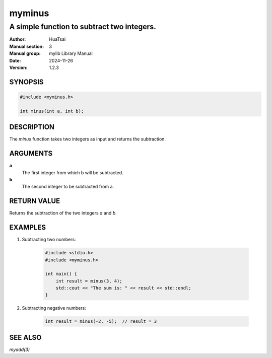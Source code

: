 myminus
==========

-------------------------------------------
A simple function to subtract two integers.
-------------------------------------------

:Author: HuaTsai
:Manual section: 3
:Manual group: mylib Library Manual
:Date: 2024-11-26
:Version: 1.2.3

SYNOPSIS
--------

.. code-block:: c++

    #include <myminus.h>

    int minus(int a, int b);

DESCRIPTION
-----------

The `minus` function takes two integers as input and returns the subtraction.

ARGUMENTS
---------

**a**
    The first integer from which b will be subtracted.

**b**
    The second integer to be subtracted from a.

RETURN VALUE
------------

Returns the subtraction of the two integers `a` and `b`.

EXAMPLES
--------

1. Subtracting two numbers:

    .. code-block:: c++

        #include <stdio.h>
        #include <myminus.h>

        int main() {
            int result = minus(3, 4);
            std::cout << "The sum is: " << result << std::endl;
        }

2. Subtracting negative numbers:

    .. code-block:: c++

        int result = minus(-2, -5);  // result = 3

SEE ALSO
--------

`myadd(3)`


